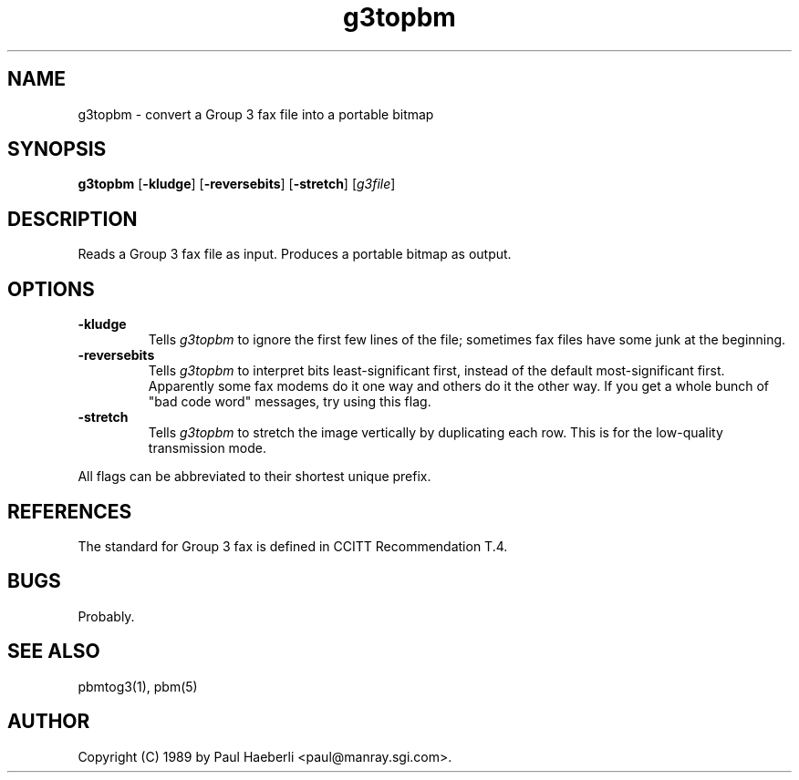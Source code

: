 .TH g3topbm 1 "02 October 1989"
.IX g3topbm
.SH NAME
g3topbm - convert a Group 3 fax file into a portable bitmap
.SH SYNOPSIS
.B g3topbm
.RB [ -kludge ]
.RB [ -reversebits ]
.RB [ -stretch ]
.RI [ g3file ]
.SH DESCRIPTION
Reads a Group 3 fax file as input.
.IX "Group 3 fax"
.IX fax
Produces a portable bitmap as output.
.SH OPTIONS
.TP
.B -kludge
Tells
.I g3topbm
to ignore the first few lines of the file;
sometimes fax files have some junk at the beginning.
.TP
.B -reversebits
Tells
.I g3topbm
to interpret bits least-significant
first, instead of the default most-significant first.
Apparently some fax modems do it one way and others do it the other way.
If you get a whole bunch of "bad code word" messages, try using this
flag.
.TP
.B -stretch
Tells
.I g3topbm
to stretch the image vertically by
duplicating each row.
This is for the low-quality transmission mode.
.PP
All flags can be abbreviated to their shortest unique prefix.
.SH REFERENCES
The standard for Group 3 fax is defined in CCITT Recommendation T.4.
.SH BUGS
Probably.
.SH "SEE ALSO"
pbmtog3(1), pbm(5)
.SH AUTHOR
Copyright (C) 1989 by Paul Haeberli <paul@manray.sgi.com>.
.\" Permission to use, copy, modify, and distribute this software and its
.\" documentation for any purpose and without fee is hereby granted, provided
.\" that the above copyright notice appear in all copies and that both that
.\" copyright notice and this permission notice appear in supporting
.\" documentation.  This software is provided "as is" without express or
.\" implied warranty.
